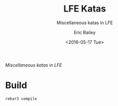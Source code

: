 #+STARTUP: showall
#+OPTIONS: ':nil *:t -:t ::t <:t H:3 \n:nil ^:{} arch:headline author:t c:nil
#+OPTIONS: creator:nil d:(not "LOGBOOK") date:t e:t email:nil f:t inline:t
#+OPTIONS: num:nil p:nil pri:nil prop:nil stat:t tags:t tasks:t tex:t timestamp:t
#+OPTIONS: title:t toc:t todo:t |:t
#+TITLE: LFE Katas
#+SUBTITLE: Miscellaneous katas in LFE
#+DATE: <2016-05-17 Tue>
#+AUTHOR: Eric Bailey
#+LANGUAGE: en
#+CREATOR: Emacs 25.0.93.1 (Org mode 8.3.4)

/Miscellaneous katas in LFE/

* Build
#+BEGIN_SRC fish
rebar3 compile
#+END_SRC
